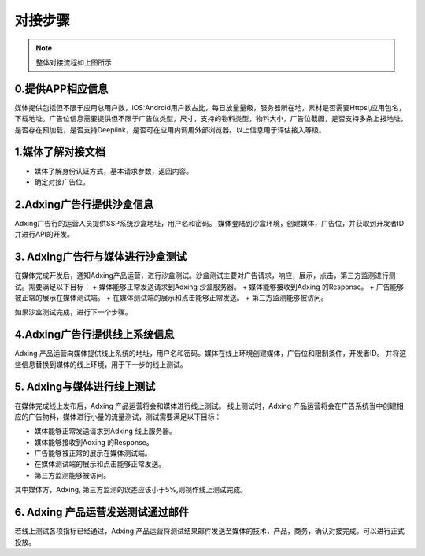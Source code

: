 对接步骤
=====================
.. image:: /img/intgrationprocess.jpg

.. note:: 整体对接流程如上图所示

0.提供APP相应信息
--------------------------------------
媒体提供包括但不限于应用总用户数，iOS:Android用户数占比，每日放量量级，服务器所在地，素材是否需要Httpsi,应用包名，下载地址。广告位信息需要提供但不限于广告位类型，尺寸，支持的物料类型，物料大小，广告位截图，是否支持多条上报地址，是否存在预加载，是否支持Deeplink，是否可在应用内调用外部浏览器。以上信息用于评估接入等级。

1.媒体了解对接文档
--------------------------------------
+ 媒体了解身份认证方式，基本请求参数，返回内容。
+ 确定对接广告位。

2.Adxing广告行提供沙盒信息
--------------------------------------
Adxing广告行的运营人员提供SSP系统沙盒地址，用户名和密码。 媒体登陆到沙盒环境，创建媒体，广告位，并获取到开发者ID并进行API的开发。

3. Adxing广告行与媒体进行沙盒测试
--------------------------------------
在媒体完成开发后，通知Adxing产品运营，进行沙盒测试。沙盒测试主要对广告请求，响应，展示，点击，第三方监测进行测试。需要满足以下目标：
+ 媒体能够正常发送请求到Adxing 沙盒服务器。
+ 媒体能够接收到Adxing 的Response。
+ 广告能够被正常的展示在媒体测试端。
+ 在媒体测试端的展示和点击能够正常发送。
+ 第三方监测能够被访问。

如果沙盒测试完成，进行下一个步骤。

4.Adxing广告行提供线上系统信息
--------------------------------------
Adxing 产品运营向媒体提供线上系统的地址，用户名和密码。媒体在线上环境创建媒体，广告位和限制条件，开发者ID。 并将这些信息替换到媒体的线上环境，用于下一步的线上测试。

5. Adxing与媒体进行线上测试
--------------------------------------
在媒体完成线上发布后，Adxing 产品运营将会和媒体进行线上测试。
线上测试时，Adxing 产品运营将会在广告系统当中创建相应的广告物料，媒体进行小量的流量测试，测试需要满足以下目标：

+ 媒体能够正常发送请求到Adxing 线上服务器。
+ 媒体能够接收到Adxing 的Response。
+ 广告能够被正常的展示在媒体测试端。
+ 在媒体测试端的展示和点击能够正常发送。
+ 第三方监测能够被访问。

其中媒体方，Adxing, 第三方监测的误差应该小于5%,则视作线上测试完成。

6. Adxing 产品运营发送测试通过邮件
--------------------------------------
若线上测试各项指标已经通过，Adxing 产品运营将测试结果邮件发送至媒体的技术，产品，商务，确认对接完成。可以进行正式投放。
